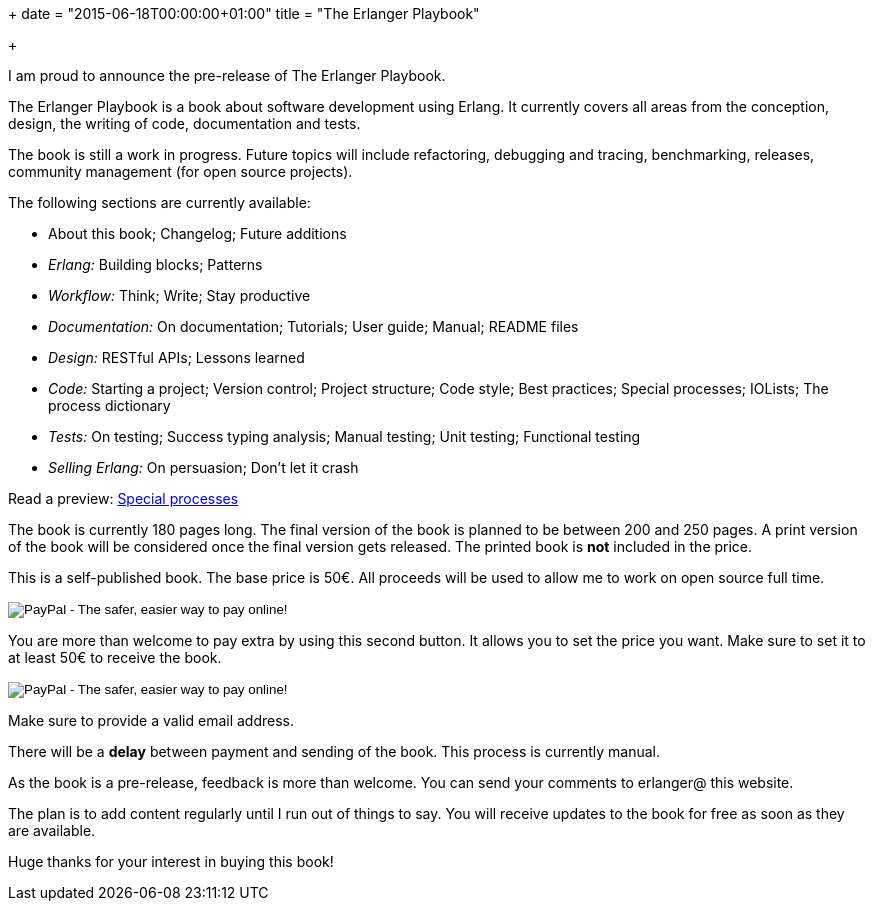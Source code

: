+++
date = "2015-06-18T00:00:00+01:00"
title = "The Erlanger Playbook"

+++

I am proud to announce the pre-release of The Erlanger Playbook.

The Erlanger Playbook is a book about software development using
Erlang. It currently covers all areas from the conception, design,
the writing of code, documentation and tests.

The book is still a work in progress. Future topics will include
refactoring, debugging and tracing, benchmarking, releases, community
management (for open source projects).

The following sections are currently available:

* About this book; Changelog; Future additions
* _Erlang:_ Building blocks; Patterns
* _Workflow:_ Think; Write; Stay productive
* _Documentation:_ On documentation; Tutorials; User guide; Manual; README files
* _Design:_ RESTful APIs; Lessons learned
* _Code:_ Starting a project; Version control; Project structure; Code style; Best practices; Special processes; IOLists; The process dictionary
* _Tests:_ On testing; Success typing analysis; Manual testing; Unit testing; Functional testing
* _Selling Erlang:_ On persuasion; Don't let it crash

Read a preview: link:/res/erlanger-preview.pdf[Special processes]

The book is currently 180 pages long. The final version
of the book is planned to be between 200 and 250 pages.
A print version of the book will be considered once the final
version gets released. The printed book is *not* included
in the price.

This is a self-published book. The base price is 50€. All proceeds
will be used to allow me to work on open source full time.

++++
<form action="https://www.paypal.com/cgi-bin/webscr" method="post" target="_top">
<input type="hidden" name="cmd" value="_s-xclick">
<input type="hidden" name="hosted_button_id" value="9M44HJCGX3GVN">
<input type="image" src="https://www.paypalobjects.com/en_US/i/btn/btn_buynowCC_LG.gif" border="0" name="submit" alt="PayPal - The safer, easier way to pay online!">
<img alt="" border="0" src="https://www.paypalobjects.com/fr_FR/i/scr/pixel.gif" width="1" height="1">
</form>
++++

You are more than welcome to pay extra by using this second button.
It allows you to set the price you want. Make sure to set it to at least
50€ to receive the book.

++++
<form action="https://www.paypal.com/cgi-bin/webscr" method="post" target="_top">
<input type="hidden" name="cmd" value="_s-xclick">
<input type="hidden" name="hosted_button_id" value="BBW9TR9LBK8C2">
<input type="image" src="https://www.paypalobjects.com/en_US/i/btn/btn_buynowCC_LG.gif" border="0" name="submit" alt="PayPal - The safer, easier way to pay online!">
<img alt="" border="0" src="https://www.paypalobjects.com/fr_FR/i/scr/pixel.gif" width="1" height="1">
</form>
++++

Make sure to provide a valid email address.

There will be a *delay* between payment and sending of the book.
This process is currently manual.

As the book is a pre-release, feedback is more than welcome. You can
send your comments to erlanger@ this website.

The plan is to add content regularly until I run out of things to say.
You will receive updates to the book for free as soon as they are available.

Huge thanks for your interest in buying this book!
